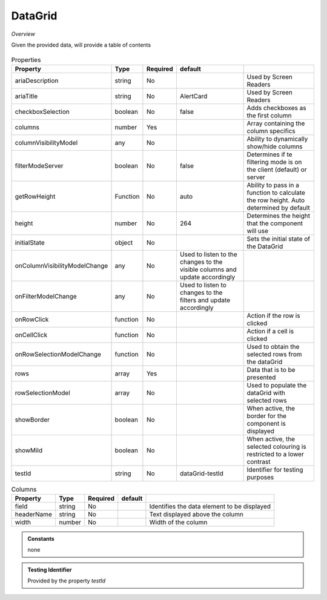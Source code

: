 DataGrid
~~~~~~~~

*Overview*

Given the provided data, will provide a table of contents

.. figure:: /images/dataGrid.png
   :width: 90%

.. code-block:: sh
   :caption: Example : Default usage

   import { DataGrid } from '@ska-telescope/ska-gui-components';

   ...

   <DataGrid columns={DUMMY_COLUMNS} rows={DUMMY_ROWS} testId="testId" />

.. csv-table:: Properties
   :header: "Property", "Type", "Required", "default", ""

    "ariaDescription", "string", "No", "", "Used by Screen Readers"
    "ariaTitle", "string", "No", "AlertCard", "Used by Screen Readers"
    "checkboxSelection", "boolean", "No", "false", "Adds checkboxes as the first column"
    "columns", "number", "Yes", "", "Array containing the column specifics"
    "columnVisibilityModel", "any", "No", "", "Ability to dynamically show/hide columns"
    "filterModeServer", "boolean", "No", "false", "Determines if te filtering mode is on the client (default) or server"
    "getRowHeight", "Function", "No", "auto", "Ability to pass in a function to calculate the row height.  Auto determined by default"
    "height", "number", "No", "264", "Determines the height that the component will use"
    "initialState", "object", "No", "", "Sets the initial state of the DataGrid"
    "onColumnVisibilityModelChange", "any", "No", "Used to listen to the changes to the visible columns and update accordingly", 
    "onFilterModelChange", "any", "No", "Used to listen to changes to the filters and update accordingly", 
    "onRowClick", "function", "No", "", "Action if the row is clicked"
    "onCellClick", "function", "No", "", "Action if a cell is clicked"
    "onRowSelectionModelChange", "function", "No", "", "Used to obtain the selected rows from the dataGrid"
    "rows", "array", "Yes", "", "Data that is to be presented"    
    "rowSelectionModel", "array", "No", "", "Used to populate the dataGrid with selected rows"
    "showBorder", "boolean", "No", "", "When active, the border for the component is displayed"
    "showMild", "boolean", "No", "", "When active, the selected colouring is restricted to a lower contrast"
    "testId", "string", "No", "dataGrid-testId", "Identifier for testing purposes"
    

.. csv-table:: Columns
   :header: "Property", "Type", "Required", "default", ""

    "field", "string", "No", "", "Identifies the data element to be displayed"
    "headerName", "string", "No", "", "Text displayed above the column"
    "width", "number", "No", "", "Width of the column"


.. admonition:: Constants

    none

.. admonition:: Testing Identifier

   Provided by the property *testId*